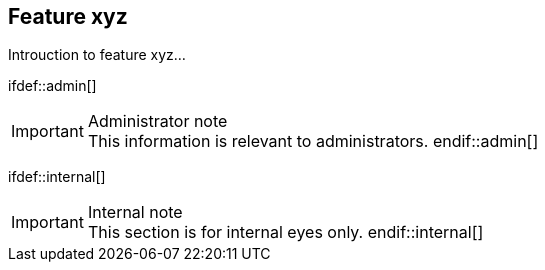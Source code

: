 == Feature xyz

Introuction to feature xyz...

\ifdef::admin[]
[IMPORTANT]
.Administrator note

This information is relevant to administrators.
\endif::admin[]

\ifdef::internal[]
[IMPORTANT]
.Internal note

This section is for internal eyes only.
\endif::internal[]
